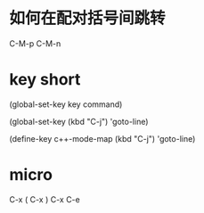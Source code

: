 * 如何在配对括号间跳转
  C-M-p C-M-n
* key short
  (global-set-key key command)
  # 如果对于比较复杂的快捷键, 比如Control x F3, 改怎么写呢? 按C-h k(describe-key), 然后再按下你想绑定的键，minibuffer会有打印
  (global-set-key (kbd "C-j") 'goto-line)
  # define-key第一个参数map一般为mode后面直接加”-map”
  (define-key c++-mode-map (kbd "C-j") 'goto-line)
* micro
  C-x (
  C-x )
  C-x C-e
